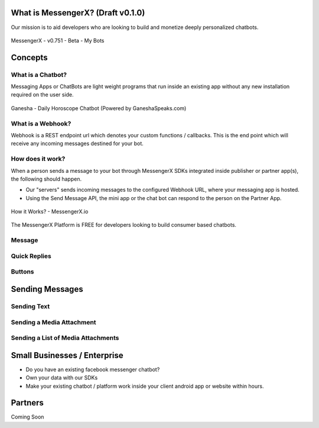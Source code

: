 What is MessengerX? (Draft v0.1.0)
=============================================================================
Our mission is to aid developers who are looking to build and monetize deeply personalized chatbots.

.. figure:: _static/images/my_bots.png
   :scale: 25 %
   :align: center
   :alt: MessengerX.io - Bots everywhere!

   MessengerX - v0.751 - Beta - My Bots


.. Why MessengerX?
.. =============================================================================
.. * Expose your chatbot in millions of devices on our growing partner network
.. * Bot Designer - Enterprise
..
.. Chatbot Tutorial
.. =============================================================================
.. Requirements
.. ---------------------
.. * Basic understanding of REST APIs
.. * You need a MACHAAO Platform Key aka API Token
.. * You need to have a working knowledge in at least one programming language (ex: python, php, javascript, etc)
.. * If you have used Messenger Platform, Skip to the Integration Section

Concepts
=============================================================================
What is a Chatbot?
-----------------------------------------------------------------------------
Messaging Apps or ChatBots are light weight programs that run inside an existing app
without any new installation required on the user side.

.. figure:: _static/images/ganesha_android_screenshot.png
   :scale: 25 %
   :align: center
   :alt: Ganesha - Your Horoscope Assistant

   Ganesha - Daily Horoscope Chatbot (Powered by GaneshaSpeaks.com)

What is a Webhook?
-----------------------------------------------------------------------------
Webhook is a REST endpoint url which denotes your custom functions / callbacks.
This is the end point which will receive any incoming messages destined for your bot.

How does it work?
-----------------------------------------------------------------------------
When a person sends a message to your bot through MessengerX SDKs integrated inside publisher or partner app(s),
the following should happen.

* Our "servers" sends incoming messages to the configured Webhook URL, where your messaging app is hosted.

* Using the Send Message API, the mini app or the chat bot can respond to the person on the Partner App.

.. figure:: _static/images/how_it_works.png
   :scale: 75 %
   :align: center
   :alt: How it Works - MessengerX.io

   How it Works? - MessengerX.io


The MessengerX Platform is FREE for developers looking to build consumer based chatbots.

Message
-----------------------------------------------------------------------------


Quick Replies
-----------------------------------------------------------------------------
Buttons
-----------------------------------------------------------------------------

Sending Messages
=============================================================================
Sending Text
-----------------------------------------------------------------------------
Sending a Media Attachment
-----------------------------------------------------------------------------
Sending a List of Media Attachments
-----------------------------------------------------------------------------

Small Businesses / Enterprise
=============================================================================
* Do you have an existing facebook messenger chatbot?
* Own your data with our SDKs
* Make your existing chatbot / platform work inside your client android app or website within hours.

Partners
=============================================================================
Coming Soon

.. Indices and tables
.. ==================
..
.. * :ref:`genindex`
.. * :ref:`modindex`
.. * :ref:`search`
